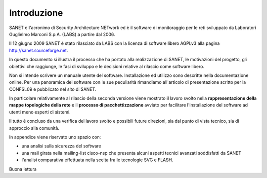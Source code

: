 
Introduzione
============

SANET è l'acronimo di Security Architecture NETwork
ed è il software di monitoraggio per le reti sviluppato da
Laboratori Guglielmo Marconi S.p.A. (LABS) a partire dal 2006.

Il 12 giugno 2009 SANET è stato rilasciato da LABS con la licenza di software libero AGPLv3
alla pagina http://sanet.sourceforge.net.

In questo documento si illustra il processo che ha portato alla 
realizzazione di SANET, le motivazioni del progetto, gli obiettivi che raggiunge,
le fasi di sviluppo e le decisioni relative al rilascio come software libero.

Non si intende scrivere un manuale utente del software. Installazione ed utilizzo 
sono descritte nella documentazione online. Per una panoramica del software con le sue peculiarità
rimandiamo all'articolo di presentazione scritto per la CONFSL09 e pubblicato nel sito di SANET.

In particolare relativamente al rilascio della seconda versione
viene mostrato il lavoro svolto nella **rappresentazione della mappe topologiche della rete**
e il **processo di pacchettizzazione** avviato per facilitare l'installazione del software ad utenti meno
esperti di sistemi.

Il tutto è concluso da una verifica del lavoro svolto e possibili future direzioni,
sia dal punto di vista tecnico, sia di approccio alla comunità.

In appendice viene riservato uno spazio con:

* una analisi sulla sicurezza del software
* una mail girata nella mailing-list cisco-nsp che presenta alcuni aspetti tecnici avanzati soddisfatti da SANET
* l'analisi comparativa effettuata nella scelta fra le tecnologie SVG e FLASH.

Buona lettura

